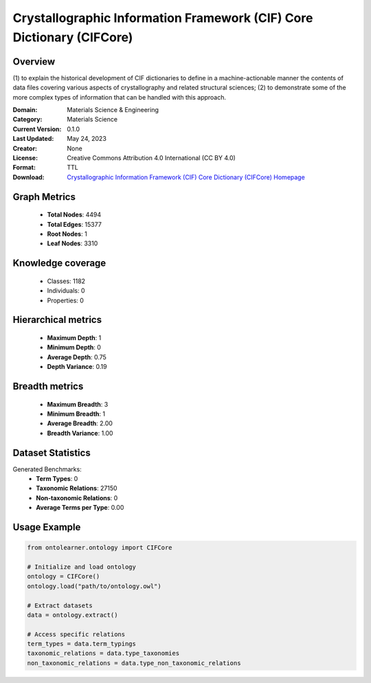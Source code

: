 Crystallographic Information Framework (CIF) Core Dictionary (CIFCore)
========================================================================================================================

Overview
--------
(1) to explain the historical development of CIF dictionaries to define in a machine-actionable manner the contents
of data files covering various aspects of crystallography and related structural sciences; (2) to demonstrate
some of the more complex types of information that can be handled with this approach.

:Domain: Materials Science & Engineering
:Category: Materials Science
:Current Version: 0.1.0
:Last Updated: May 24, 2023
:Creator: None
:License: Creative Commons Attribution 4.0 International (CC BY 4.0)
:Format: TTL
:Download: `Crystallographic Information Framework (CIF) Core Dictionary (CIFCore) Homepage <https://github.com/emmo-repo/CIF-ontology?tab=readme-ov-file>`_

Graph Metrics
-------------
    - **Total Nodes**: 4494
    - **Total Edges**: 15377
    - **Root Nodes**: 1
    - **Leaf Nodes**: 3310

Knowledge coverage
------------------
    - Classes: 1182
    - Individuals: 0
    - Properties: 0

Hierarchical metrics
--------------------
    - **Maximum Depth**: 1
    - **Minimum Depth**: 0
    - **Average Depth**: 0.75
    - **Depth Variance**: 0.19

Breadth metrics
------------------
    - **Maximum Breadth**: 3
    - **Minimum Breadth**: 1
    - **Average Breadth**: 2.00
    - **Breadth Variance**: 1.00

Dataset Statistics
------------------
Generated Benchmarks:
    - **Term Types**: 0
    - **Taxonomic Relations**: 27150
    - **Non-taxonomic Relations**: 0
    - **Average Terms per Type**: 0.00

Usage Example
-------------
.. code-block:: python

    from ontolearner.ontology import CIFCore

    # Initialize and load ontology
    ontology = CIFCore()
    ontology.load("path/to/ontology.owl")

    # Extract datasets
    data = ontology.extract()

    # Access specific relations
    term_types = data.term_typings
    taxonomic_relations = data.type_taxonomies
    non_taxonomic_relations = data.type_non_taxonomic_relations
